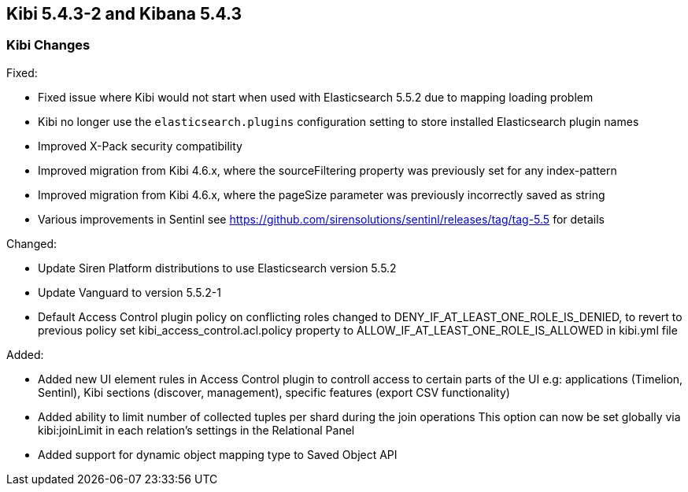 == Kibi 5.4.3-2 and Kibana 5.4.3

[float]
=== Kibi Changes

Fixed: 

* Fixed issue where Kibi would not start when used with Elasticsearch 5.5.2 due to mapping loading problem  
* Kibi no longer use the `elasticsearch.plugins` configuration setting to store installed Elasticsearch plugin names
* Improved X-Pack security compatibility
* Improved migration from Kibi 4.6.x, where the sourceFiltering property was previously set for any index-pattern
* Improved migration from Kibi 4.6.x, where the pageSize parameter was previously incorrectly saved as string
* Various improvements in Sentinl see https://github.com/sirensolutions/sentinl/releases/tag/tag-5.5 for details

Changed:

* Update Siren Platform distributions to use Elasticsearch version 5.5.2
* Update Vanguard to version 5.5.2-1
* Default Access Control plugin policy on conflicting roles changed to DENY_IF_AT_LEAST_ONE_ROLE_IS_DENIED,
  to revert to previous policy set kibi_access_control.acl.policy property to ALLOW_IF_AT_LEAST_ONE_ROLE_IS_ALLOWED in kibi.yml file 

Added: 

* Added new UI element rules in Access Control plugin to controll access to certain parts of the UI
  e.g: applications (Timelion, Sentinl), Kibi sections (discover, management), specific features (export CSV functionality) 

* Added ability to limit number of collected tuples per shard during the join operations
  This option can now be set globally via kibi:joinLimit in each relation's settings in the Relational Panel 

* Added support for dynamic object mapping type to Saved Object API 